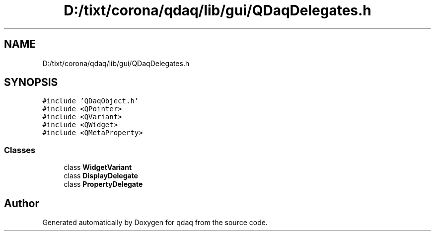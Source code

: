.TH "D:/tixt/corona/qdaq/lib/gui/QDaqDelegates.h" 3 "Wed May 20 2020" "Version 0.2.6" "qdaq" \" -*- nroff -*-
.ad l
.nh
.SH NAME
D:/tixt/corona/qdaq/lib/gui/QDaqDelegates.h
.SH SYNOPSIS
.br
.PP
\fC#include 'QDaqObject\&.h'\fP
.br
\fC#include <QPointer>\fP
.br
\fC#include <QVariant>\fP
.br
\fC#include <QWidget>\fP
.br
\fC#include <QMetaProperty>\fP
.br

.SS "Classes"

.in +1c
.ti -1c
.RI "class \fBWidgetVariant\fP"
.br
.ti -1c
.RI "class \fBDisplayDelegate\fP"
.br
.ti -1c
.RI "class \fBPropertyDelegate\fP"
.br
.in -1c
.SH "Author"
.PP 
Generated automatically by Doxygen for qdaq from the source code\&.
